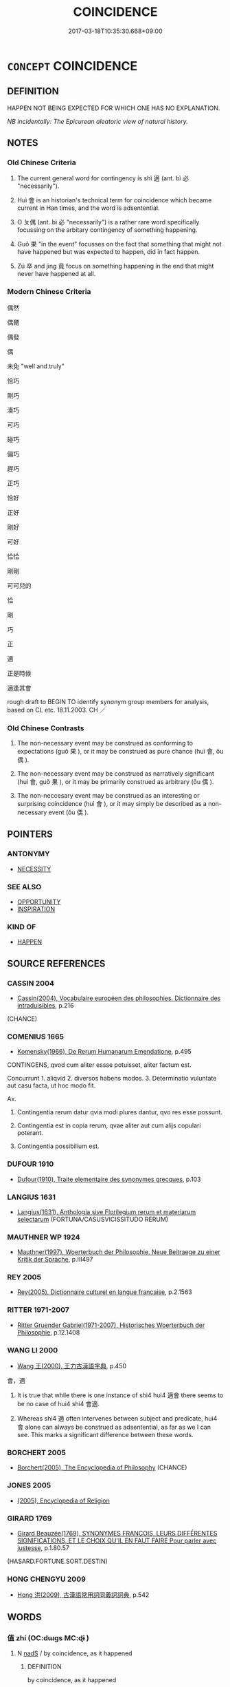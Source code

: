 # -*- mode: mandoku-tls-view -*-
#+TITLE: COINCIDENCE
#+DATE: 2017-03-18T10:35:30.668+09:00        
#+STARTUP: content
* =CONCEPT= COINCIDENCE
:PROPERTIES:
:CUSTOM_ID: uuid-4ff1aae2-f104-4104-92db-73b3979271eb
:SYNONYM+:  ACCIDENTAL
:SYNONYM+:  SERENDIPITOUS
:SYNONYM+:  ALEATORIC
:SYNONYM+:  INCIDENTAL
:SYNONYM+:  COINCIDENTAL
:SYNONYM+:  CONTINGENT
:SYNONYM+:  CHANCE
:SYNONYM+:  CONTINGENCY
:SYNONYM+:  ACCIDENT
:SYNONYM+:  CHANCE
:SYNONYM+:  SERENDIPITY
:SYNONYM+:  FORTUITY
:SYNONYM+:  PROVIDENCE
:SYNONYM+:  HAPPENSTANCE
:SYNONYM+:  FATE
:SYNONYM+:  A FLUKE
:TR_ZH: 偶然
:END:
** DEFINITION

HAPPEN NOT BEING EXPECTED FOR WHICH ONE HAS NO EXPLANATION.

[[NB incidentally: The Epicurean aleatoric view of natural history.]]

** NOTES

*** Old Chinese Criteria
1. The current general word for contingency is shì 適 (ant. bì 必 "necessarily").

2. Huì 會 is an historian's technical term for coincidence which became current in Han times, and the word is adsentential.

3. O ㄆ偶 (ant. bì 必 "necessarily") is a rather rare word specifically focussing on the arbitary contingency of something happening.

4. Guǒ 果 "in the event" focusses on the fact that something that might not have happened but was expected to happen, did in fact happen.

5. Zú 卒 and jìng 竟 focus on something happening in the end that might never have happened at all.

*** Modern Chinese Criteria
偶然

偶爾

偶發

偶

未免 "well and truly"

恰巧

剛巧

湊巧

可巧

碰巧

偏巧

趕巧

正巧

恰好

正好

剛好

可好

恰恰

剛剛

可可兒的

恰

剛

巧

正

適

正是時候

適逢其會

rough draft to BEGIN TO identify synonym group members for analysis, based on CL etc. 18.11.2003. CH ／

*** Old Chinese Contrasts
1. The non-necessary event may be construed as conforming to expectations (guǒ 果 ), or it may be construed as pure chance (huì 會, ǒu 偶 ).

2. The non-necessary event may be construed as narratively significant (huì 會, guǒ 果 ), or it may be primarily construed as arbitrary (ǒu 偶 ).

3. The non-neccesary event may be construed as an interesting or surprising coincidence (huì 會 ), or it may simply be described as a non-necessary event (ǒu 偶 ).

** POINTERS
*** ANTONYMY
 - [[tls:concept:NECESSITY][NECESSITY]]

*** SEE ALSO
 - [[tls:concept:OPPORTUNITY][OPPORTUNITY]]
 - [[tls:concept:INSPIRATION][INSPIRATION]]

*** KIND OF
 - [[tls:concept:HAPPEN][HAPPEN]]

** SOURCE REFERENCES
*** CASSIN 2004
 - [[cite:CASSIN-2004][Cassin(2004), Vocabulaire européen des philosophies. Dictionnaire des intraduisibles]], p.216
 (CHANCE)
*** COMENIUS 1665
 - [[cite:COMENIUS-1665][Komensky(1966), De Rerum Humanarum Emendatione]], p.495


CONTINGENS, qvod cum aliter essse potuisset, aliter factum est.

Concurrunt 1. aliqvid 2. diversos habens modos. 3. Determinatio vuluntate aut casu facta, ut hoc modo fit.

Ax.

1. Contingentia rerum datur qvia modi plures dantur, qvo res esse possunt.

2. Contingentia est in copia rerum, qvae aliter aut cum alijs copulari poterant.

3. Contingentia possibilium est.

*** DUFOUR 1910
 - [[cite:DUFOUR-1910][Dufour(1910), Traite elementaire des synonymes grecques]], p.103

*** LANGIUS 1631
 - [[cite:LANGIUS-1631][Langius(1631), Anthologia sive Florilegium rerum et materiarum selectarum]] (FORTUNA/CASUSVICISSITUDO RERUM)
*** MAUTHNER WP 1924
 - [[cite:MAUTHNER-WP-1924][Mauthner(1997), Woerterbuch der Philosophie. Neue Beitraege zu einer Kritik der Sprache]], p.III497

*** REY 2005
 - [[cite:REY-2005][Rey(2005), Dictionnaire culturel en langue francaise]], p.2.1563

*** RITTER 1971-2007
 - [[cite:RITTER-1971-2007][Ritter Gruender Gabriel(1971-2007), Historisches Woerterbuch der Philosophie]], p.12.1408

*** WANG LI 2000
 - [[cite:WANG-LI-2000][Wang 王(2000), 王力古漢語字典]], p.450


會，適

1. It is true that while there is one instance of shi4 hui4 適會 there seems to be no case of hui4 shi4 會適.

2. Whereas shi4 適 often intervenes between subject and predicate, hui4 會 alone can always be construed as adsentential, as far as we I can see.  This marks a significant difference between these words.

*** BORCHERT 2005
 - [[cite:BORCHERT-2005][Borchert(2005), The Encyclopedia of Philosophy]] (CHANCE)
*** JONES 2005
 - [[cite:JONES-2005][(2005), Encyclopedia of Religion]]
*** GIRARD 1769
 - [[cite:GIRARD-1769][Girard Beauzée(1769), SYNONYMES FRANÇOIS, LEURS DIFFÉRENTES SIGNIFICATIONS, ET LE CHOIX QU'IL EN FAUT FAIRE Pour parler avec justesse]], p.1.80.57
 (HASARD.FORTUNE.SORT.DESTIN)
*** HONG CHENGYU 2009
 - [[cite:HONG-CHENGYU-2009][Hong 洪(2009), 古漢語常用詞同義詞詞典]], p.542

** WORDS
   :PROPERTIES:
   :VISIBILITY: children
   :END:
*** 值 zhí (OC:dɯɡs MC:ɖɨ )
:PROPERTIES:
:CUSTOM_ID: uuid-43634ed0-d4f2-4402-b072-e7e49f948288
:Char+: 值(9,8/10) 
:GY_IDS+: uuid-1ca2fe4e-7c81-4442-91c8-a3f1f5f10a27
:PY+: zhí     
:OC+: dɯɡs     
:MC+: ɖɨ     
:END: 
**** N [[tls:syn-func::#uuid-85043f3f-f41d-433b-8bea-c49352206a4e][nadS]] / by coincidence, as it happened
:PROPERTIES:
:CUSTOM_ID: uuid-5b113a58-e3c4-4194-a9ef-4e3801160fce
:END:
****** DEFINITION

by coincidence, as it happened

****** NOTES

*** 偶 ǒu (OC:ŋooʔ MC:ŋu )
:PROPERTIES:
:CUSTOM_ID: uuid-99e19b9d-264f-4a44-918a-ac6644b329c5
:Char+: 偶(9,9/11) 
:GY_IDS+: uuid-ed632a95-68b3-43a3-a07a-cf762f18e3da
:PY+: ǒu     
:OC+: ŋooʔ     
:MC+: ŋu     
:END: 
**** V [[tls:syn-func::#uuid-2a0ded86-3b04-4488-bb7a-3efccfa35844][vadV]] / by chance; by pure chance; without planning; without proper planning
:PROPERTIES:
:CUSTOM_ID: uuid-9bfd1e8d-76fd-40d4-a87a-079b5aff34c9
:WARRING-STATES-CURRENCY: 4
:END:
****** DEFINITION

by chance; by pure chance; without planning; without proper planning

****** NOTES

******* Examples
LH 1; Liu 1990:5; Beida; Yang 1999:xxx; Zheng 1999: xxx; Guizhou 1998: xxx; tr. Forke 1: 30

 偶合為是， What happens to match the ruler's fancies will count as right

 適可為上。 and what happens to be acceptable counts as superior. [CA]

*** 卒 zú (OC:skud MC:tsʷit )
:PROPERTIES:
:CUSTOM_ID: uuid-83778deb-53e2-49d0-b076-c13be6910734
:Char+: 卒(24,6/8) 
:GY_IDS+: uuid-1f591ac4-d6cb-4811-87c2-00c77bb9d902
:PY+: zú     
:OC+: skud     
:MC+: tsʷit     
:END: 
**** V [[tls:syn-func::#uuid-2a0ded86-3b04-4488-bb7a-3efccfa35844][vadV]] / in the end, finally, as it turned out
:PROPERTIES:
:CUSTOM_ID: uuid-4e4ee0b4-e264-46be-9eda-954b9ecb55ac
:WARRING-STATES-CURRENCY: 4
:END:
****** DEFINITION

in the end, finally, as it turned out

****** NOTES

******* Examples
HF 33.20.20: (he has everyone's support, but) in the end (he will become the bane of the world)

HF 10.09:15; jiaoshi 676; jishi 194; jiaozhu 95; shiping 400

 卒見弒於其臣， But in the end he was assassinated by his ministers

95 而滅高名， and had his high name destroyed,[CA]

*** 忽 hū (OC:hmɯɯd MC:huot )
:PROPERTIES:
:CUSTOM_ID: uuid-1e9cea08-2bb2-47f7-8bd3-c84c5f396fcb
:Char+: 忽(61,4/8) 
:GY_IDS+: uuid-b17a37e7-db42-4971-8020-af720f20df6f
:PY+: hū     
:OC+: hmɯɯd     
:MC+: huot     
:END: 
**** P [[tls:syn-func::#uuid-02ea996e-b723-4e17-bb7c-4956bd4873d9][padV.postN{SUBJ}]] / as it happened
:PROPERTIES:
:CUSTOM_ID: uuid-c985a26f-33ef-4868-b305-fad6c2304dfb
:END:
****** DEFINITION

as it happened

****** NOTES

**** V [[tls:syn-func::#uuid-16ca95ce-1240-4773-8697-b6f5183ac53d][vadS]] / by coincidence (probably there are many places where one mechanically translates this word as "sudd...
:PROPERTIES:
:CUSTOM_ID: uuid-17691ee0-0cff-4982-856e-90f05f623bed
:END:
****** DEFINITION

by coincidence (probably there are many places where one mechanically translates this word as "suddenly" where "as it happened" and the like are preferable.)

****** NOTES

*** 恐 kǒng (OC:khoŋʔ MC:khi̯oŋ )
:PROPERTIES:
:CUSTOM_ID: uuid-23433700-3d92-421b-b5fd-40cb2f05f767
:Char+: 恐(61,6/10) 
:GY_IDS+: uuid-e60a2043-d478-458f-b54c-e0136f8d5d5b
:PY+: kǒng     
:OC+: khoŋʔ     
:MC+: khi̯oŋ     
:END: 
*** 恰 qià (OC:khroob MC:khɣɛp )
:PROPERTIES:
:CUSTOM_ID: uuid-40e7410a-4426-4424-9c1e-ec8095882003
:Char+: 恰(61,6/9) 
:GY_IDS+: uuid-958e0917-4ae3-4750-b8ca-f6f86df4a83c
:PY+: qià     
:OC+: khroob     
:MC+: khɣɛp     
:END: 
**** SOURCE REFERENCES
***** CAO GUANGSHUN 1984
 - [[cite:CAO-GUANGSHUN-1984][Cáo 曹(), 敦煌變文中的壯雙音節副詞 Dūnhuáng biànwén zhōng de shuāngyīnjié fùcí [Disyllabic Adverbs in the Transformation texts] 語言學論叢 Yuyanxue luncong]], p.120

***** SONG YINSHENG 1996
 - [[cite:SONG-YINSHENG-1996][Sòng 宋(1996), 《祖堂集》虛詞研究 Zǔtáng jí xūcí yánjiū A Study of Function Words in Zǔtáng jí]], p.170-172

**** V [[tls:syn-func::#uuid-dd717b3f-0c98-4de8-bac6-2e4085805ef1][vt+V/0/]] / happen to V, by chance, have the opportunity to (the V is usually a positive event: be so fortunate...
:PROPERTIES:
:CUSTOM_ID: uuid-f83013e5-2c65-421b-bb40-6073d0a1ece4
:END:
****** DEFINITION

happen to V, by chance, have the opportunity to (the V is usually a positive event: be so fortunate to V; but sometimes also neutralized) 

The word expresses that an action happens by coincidence. It probably originated during the Tang dynasty and is quite common in ZTJ. In BIANWEN there is also one example of the reduplicated form of the word qiàqià 恰恰 : 峻嶺高嶺總安致，恰恰偏布不容針。 (WANG ZHONGMIN 1957: 370). There is also one example of qiàhǎo 恰好 in ZTJ (ZTJ 3.079; WU: 242: 有僧問： “ 十二中時如何據驗？ ” 師云： “ 恰好據驗。 ”)

****** NOTES

*** 或 huò (OC:ɡʷɯɯɡ MC:ɦək )
:PROPERTIES:
:CUSTOM_ID: uuid-e4802eb1-2e54-4d11-b79c-b1b902178260
:Char+: 或(62,4/8) 
:GY_IDS+: uuid-7be571ca-f00b-41c6-b5eb-2c0b43e6bcd8
:PY+: huò     
:OC+: ɡʷɯɯɡ     
:MC+: ɦək     
:END: 
**** P [[tls:syn-func::#uuid-0ffb1ffa-d762-4cb0-bdf0-ac5f55be25b9][padS]] / by some chance, by any chance, as it happened
:PROPERTIES:
:CUSTOM_ID: uuid-7fbbbe64-b08a-46f8-aa3e-c4b36526f6ff
:END:
****** DEFINITION

by some chance, by any chance, as it happened

****** NOTES

*** 會 huì (OC:ɡloobs MC:ɦɑi )
:PROPERTIES:
:CUSTOM_ID: uuid-c05d2ced-31de-41d3-ac90-f9311caa0a4a
:Char+: 會(73,9/13) 
:GY_IDS+: uuid-5cd2073a-6f30-434c-bf49-acee1f8e5bd7
:PY+: huì     
:OC+: ɡloobs     
:MC+: ɦɑi     
:END: 
**** V [[tls:syn-func::#uuid-16ca95ce-1240-4773-8697-b6f5183ac53d][vadS]] / by coincidence, as it happened; by chance; it so happened that S
:PROPERTIES:
:CUSTOM_ID: uuid-bd4107df-70da-46e7-ab22-8259ff850290
:WARRING-STATES-CURRENCY: 3
:END:
****** DEFINITION

by coincidence, as it happened; by chance; it so happened that S

****** NOTES

******* Nuance
This word, which is something of a technical term in historical prose, introduces causally unrelated but narratively relevant information concerning events that are contemporary with the story line. Chū 初 "before this" similarly introduces background information about the past, but in this case the background information serves not so much to bring the story forward, but to explain the reasons for events in the main story.

******* Examples
HF 32.55.3

SJ 101/2743 tr. Watson 1993, vol.1, p.460:

 會天寒， The weather was cold

 士卒飢渴， and the sodiers were tired and hungry,[CA]

**** V [[tls:syn-func::#uuid-2a0ded86-3b04-4488-bb7a-3efccfa35844][vadV]] / as it happens; as the case is; certainly?
:PROPERTIES:
:CUSTOM_ID: uuid-923f4199-0e5a-477f-8559-7f11854b089d
:END:
****** DEFINITION

as it happens; as the case is; certainly?

****** NOTES

**** V [[tls:syn-func::#uuid-dd717b3f-0c98-4de8-bac6-2e4085805ef1][vt+V/0/]] / by chance
:PROPERTIES:
:CUSTOM_ID: uuid-baae41dd-742d-478f-8ee6-ea5b3483d44b
:END:
****** DEFINITION

by chance

****** NOTES

*** 空 kōng (OC:khooŋ MC:khuŋ )
:PROPERTIES:
:CUSTOM_ID: uuid-dff8a5cf-2ee3-4232-8b48-83e6db4c17d4
:Char+: 空(116,3/8) 
:GY_IDS+: uuid-d05fe3a9-6525-4d1b-bc3e-677fd903e2dc
:PY+: kōng     
:OC+: khooŋ     
:MC+: khuŋ     
:END: 
*** 遭 zāo (OC:tsuu MC:tsɑu )
:PROPERTIES:
:CUSTOM_ID: uuid-09dd8846-cc7d-4001-9802-0655efdcc3a5
:Char+: 遭(162,11/15) 
:GY_IDS+: uuid-e6af6c3d-ebb3-47de-8f14-5e864affdca5
:PY+: zāo     
:OC+: tsuu     
:MC+: tsɑu     
:END: 
**** V [[tls:syn-func::#uuid-2a0ded86-3b04-4488-bb7a-3efccfa35844][vadV]] / by chance, as it happened
:PROPERTIES:
:CUSTOM_ID: uuid-1ae25ef0-c050-4cbb-a852-0fced107cd2b
:WARRING-STATES-CURRENCY: 3
:END:
****** DEFINITION

by chance, as it happened

****** NOTES

*** 適 shì (OC:qljeɡ MC:ɕiɛk )
:PROPERTIES:
:CUSTOM_ID: uuid-cbee600b-e6ce-4dbe-8317-7acde950b117
:Char+: 適(162,11/15) 
:GY_IDS+: uuid-29018f54-1dad-4704-866c-1e76290c458b
:PY+: shì     
:OC+: qljeɡ     
:MC+: ɕiɛk     
:END: 
**** V [[tls:syn-func::#uuid-16ca95ce-1240-4773-8697-b6f5183ac53d][vadS]] / as it happened, in the event; as things happen to be, by chance
:PROPERTIES:
:CUSTOM_ID: uuid-f81e8b4b-aff5-4685-be29-70304b2dad6c
:WARRING-STATES-CURRENCY: 3
:END:
****** DEFINITION

as it happened, in the event; as things happen to be, by chance

****** NOTES

**** V [[tls:syn-func::#uuid-2a0ded86-3b04-4488-bb7a-3efccfa35844][vadV]] / as it turned out in the event; by some coincidence 士適出 "this officer happened to leave the house".
:PROPERTIES:
:CUSTOM_ID: uuid-eca604f1-91e8-43ec-8889-75d61f7a328f
:WARRING-STATES-CURRENCY: 4
:END:
****** DEFINITION

as it turned out in the event; by some coincidence 士適出 "this officer happened to leave the house".

****** NOTES

******* Examples
HF 31.28:02; jishi 588; jiaozhu 348; shiping 1021 

“15 王適有言，洍 f the King just happens to propose something

 必亟聽從王言。 ” you must immediately obey and carry out the King's proposal. 罜 CA]

*** 竟 jìng (OC:kraŋs MC:kɣaŋ )
:PROPERTIES:
:CUSTOM_ID: uuid-1d23c2ba-c71f-4cf5-9ee9-77db6588936a
:Char+: 竟(180,2/11) 
:GY_IDS+: uuid-751efabc-0b1f-4bf2-8beb-b9f206d55a2f
:PY+: jìng     
:OC+: kraŋs     
:MC+: kɣaŋ     
:END: 
**** V [[tls:syn-func::#uuid-2a0ded86-3b04-4488-bb7a-3efccfa35844][vadV]] / in the end    APPEARS ALSO IN SYN. GROUP 'REALITY'
:PROPERTIES:
:CUSTOM_ID: uuid-1e5d636c-d702-4c6a-bd89-5e83a071f6ea
:WARRING-STATES-CURRENCY: 3
:END:
****** DEFINITION

in the end    APPEARS ALSO IN SYN. GROUP 'REALITY'

****** NOTES

******* Examples
HF 30.17:03; jishi 537; jiaozhu 312; shiping 930

 竟不得見。 he did not in the end get to see the King of We4i.[CA]

*** 偶會 ǒuhuì (OC:ŋooʔ ɡloobs MC:ŋu ɦɑi )
:PROPERTIES:
:CUSTOM_ID: uuid-563a331e-4623-473e-8b5a-d43c5346623e
:Char+: 偶(9,9/11) 會(73,9/13) 
:GY_IDS+: uuid-ed632a95-68b3-43a3-a07a-cf762f18e3da uuid-5cd2073a-6f30-434c-bf49-acee1f8e5bd7
:PY+: ǒu huì    
:OC+: ŋooʔ ɡloobs    
:MC+: ŋu ɦɑi    
:END: 
**** N [[tls:syn-func::#uuid-db0698e7-db2f-4ee3-9a20-0c2b2e0cebf0][NPab]] {[[tls:sem-feat::#uuid-887fdec5-f18d-4faf-8602-f5c5c2f99a1d][metaphysical]]} / coincidence
:PROPERTIES:
:CUSTOM_ID: uuid-3faa32de-90ce-4b66-a56a-760db2b77072
:END:
****** DEFINITION

coincidence

****** NOTES

*** 偶然 ǒurán (OC:ŋooʔ njen MC:ŋu ȵiɛn )
:PROPERTIES:
:CUSTOM_ID: uuid-a755fc71-5aec-478b-b6dc-362adabb05d8
:Char+: 偶(9,9/11) 然(86,8/12) 
:GY_IDS+: uuid-ed632a95-68b3-43a3-a07a-cf762f18e3da uuid-8a15fd91-bd0f-4409-9544-18b3c2ea70d5
:PY+: ǒu rán    
:OC+: ŋooʔ njen    
:MC+: ŋu ȵiɛn    
:END: 
**** V [[tls:syn-func::#uuid-091af450-64e0-4b82-98a2-84d0444b6d19][VPi]] / happen to be as one is
:PROPERTIES:
:CUSTOM_ID: uuid-8bc3d413-6e3f-47f0-a4b3-b8de5a240192
:END:
****** DEFINITION

happen to be as one is

****** NOTES

*** 偶適 ǒushì (OC:ŋooʔ qljeɡ MC:ŋu ɕiɛk )
:PROPERTIES:
:CUSTOM_ID: uuid-c64ca38b-ec0c-462b-a7f0-f5d197a64d03
:Char+: 偶(9,9/11) 適(162,11/15) 
:GY_IDS+: uuid-ed632a95-68b3-43a3-a07a-cf762f18e3da uuid-29018f54-1dad-4704-866c-1e76290c458b
:PY+: ǒu shì    
:OC+: ŋooʔ qljeɡ    
:MC+: ŋu ɕiɛk    
:END: 
**** V [[tls:syn-func::#uuid-819e81af-c978-4931-8fd2-52680e097f01][VPadV]] / by chance, without any human planning or other planning being involved
:PROPERTIES:
:CUSTOM_ID: uuid-f8b38189-a5e3-4d07-8c90-11403de912fa
:END:
****** DEFINITION

by chance, without any human planning or other planning being involved

****** NOTES

*** 幸而 xìngér (OC:ɢreeŋʔ njɯ MC:ɦɣɛŋ ȵɨ )
:PROPERTIES:
:CUSTOM_ID: uuid-9ce95a17-b62c-4338-ab99-c725d29e551f
:Char+: 幸(51,5/8) 而(126,0/6) 
:GY_IDS+: uuid-e9fdef65-e690-4992-8359-89797217f567 uuid-d4f6516f-ad7d-4a23-a222-ee0e2b5082e8
:PY+: xìng ér    
:OC+: ɢreeŋʔ njɯ    
:MC+: ɦɣɛŋ ȵɨ    
:END: 
**** P [[tls:syn-func::#uuid-eb8abafd-05ff-4ae5-9f85-7417d096299a][PPadV]] / by any chance
:PROPERTIES:
:CUSTOM_ID: uuid-b53c22b5-33ef-46f3-b060-f91aac24dcd9
:END:
****** DEFINITION

by any chance

****** NOTES

*** 恰值 qiàzhí (OC:khroob dɯɡs MC:khɣɛp ɖɨ )
:PROPERTIES:
:CUSTOM_ID: uuid-7334a9ea-d9dd-4eaa-9a5f-999f3bdc500c
:Char+: 恰(61,6/9) 值(9,8/10) 
:GY_IDS+: uuid-958e0917-4ae3-4750-b8ca-f6f86df4a83c uuid-1ca2fe4e-7c81-4442-91c8-a3f1f5f10a27
:PY+: qià zhí    
:OC+: khroob dɯɡs    
:MC+: khɣɛp ɖɨ    
:END: 
**** V [[tls:syn-func::#uuid-b0ee30a9-8aa7-4dc2-92f2-2ac87b363f45][VPt0oS]] / it happens to be that S; as it happens S; by coincidence S
:PROPERTIES:
:CUSTOM_ID: uuid-14e09658-9dcd-437c-b162-1b00c905a958
:END:
****** DEFINITION

it happens to be that S; as it happens S; by coincidence S

****** NOTES

*** 會值 huìzhí (OC:ɡloobs dɯɡs MC:ɦɑi ɖɨ )
:PROPERTIES:
:CUSTOM_ID: uuid-61445c2a-5add-4cf7-8ccf-e534ffe4d859
:Char+: 會(73,9/13) 值(9,8/10) 
:GY_IDS+: uuid-5cd2073a-6f30-434c-bf49-acee1f8e5bd7 uuid-1ca2fe4e-7c81-4442-91c8-a3f1f5f10a27
:PY+: huì zhí    
:OC+: ɡloobs dɯɡs    
:MC+: ɦɑi ɖɨ    
:END: 
**** V [[tls:syn-func::#uuid-efe577d1-de70-4d80-84d0-e92f482f3f3d][VPadS]] / by coincidence
:PROPERTIES:
:CUSTOM_ID: uuid-fa3122dd-0c2d-4572-900a-0a0f0612a011
:END:
****** DEFINITION

by coincidence

****** NOTES

*** 果然 guǒrán (OC:kloolʔ njen MC:kʷɑ ȵiɛn )
:PROPERTIES:
:CUSTOM_ID: uuid-bc087919-f8a1-41d2-b80f-cffd69242884
:Char+: 果(75,4/8) 然(86,8/12) 
:GY_IDS+: uuid-14d1eec2-6fcc-4066-86d9-3639b9535c99 uuid-8a15fd91-bd0f-4409-9544-18b3c2ea70d5
:PY+: guǒ rán    
:OC+: kloolʔ njen    
:MC+: kʷɑ ȵiɛn    
:END: 
**** V [[tls:syn-func::#uuid-819e81af-c978-4931-8fd2-52680e097f01][VPadV]] / in the end, as a result, as expected, really
:PROPERTIES:
:CUSTOM_ID: uuid-bdc25315-151c-4782-b99a-c15090c00a29
:END:
****** DEFINITION

in the end, as a result, as expected, really

****** NOTES

*** 自然 zìrán (OC:sblids njen MC:dzi ȵiɛn )
:PROPERTIES:
:CUSTOM_ID: uuid-bb311e39-95cd-4f77-99b8-3d857763ad01
:Char+: 自(132,0/6) 然(86,8/12) 
:GY_IDS+: uuid-27f414fe-6bec-4eef-88d1-0e87a4bfbc33 uuid-8a15fd91-bd0f-4409-9544-18b3c2ea70d5
:PY+: zì rán    
:OC+: sblids njen    
:MC+: dzi ȵiɛn    
:END: 
**** V [[tls:syn-func::#uuid-efe577d1-de70-4d80-84d0-e92f482f3f3d][VPadS]] / by coincidence
:PROPERTIES:
:CUSTOM_ID: uuid-66a4cd04-9776-4614-ab6c-444796f3b1e2
:END:
****** DEFINITION

by coincidence

****** NOTES

**** V [[tls:syn-func::#uuid-819e81af-c978-4931-8fd2-52680e097f01][VPadV]] / coincidentally
:PROPERTIES:
:CUSTOM_ID: uuid-a031dae7-5a9c-4969-a70e-aee0c26ff4b3
:END:
****** DEFINITION

coincidentally

****** NOTES

**** V [[tls:syn-func::#uuid-091af450-64e0-4b82-98a2-84d0444b6d19][VPi]] / be coincidental
:PROPERTIES:
:CUSTOM_ID: uuid-b4ca1b11-296d-474f-aee1-1e8732606f43
:END:
****** DEFINITION

be coincidental

****** NOTES

*** 適會 shìhuì (OC:qljeɡ ɡloobs MC:ɕiɛk ɦɑi )
:PROPERTIES:
:CUSTOM_ID: uuid-21efd716-2f67-4fb4-bc49-63cae6c28482
:Char+: 適(162,11/15) 會(73,9/13) 
:GY_IDS+: uuid-29018f54-1dad-4704-866c-1e76290c458b uuid-5cd2073a-6f30-434c-bf49-acee1f8e5bd7
:PY+: shì huì    
:OC+: qljeɡ ɡloobs    
:MC+: ɕiɛk ɦɑi    
:END: 
**** N [[tls:syn-func::#uuid-291cb04a-a7fc-4fcf-b676-a103aac9ed9a][NPadV]] / by coincidence
:PROPERTIES:
:CUSTOM_ID: uuid-23fb0a50-2a4b-4c94-ba20-ea6a8ed76caa
:END:
****** DEFINITION

by coincidence

****** NOTES

*** 適然 shìrán (OC:qljeɡ njen MC:ɕiɛk ȵiɛn )
:PROPERTIES:
:CUSTOM_ID: uuid-a4f5fdcb-ed28-4342-8276-f1c0e2d6ec43
:Char+: 適(162,11/15) 然(86,8/12) 
:GY_IDS+: uuid-29018f54-1dad-4704-866c-1e76290c458b uuid-8a15fd91-bd0f-4409-9544-18b3c2ea70d5
:PY+: shì rán    
:OC+: qljeɡ njen    
:MC+: ɕiɛk ȵiɛn    
:END: 
**** V [[tls:syn-func::#uuid-18dc1abc-4214-4b4b-b07f-8f25ebe5ece9][VPadN]] / contingent, fortuitous
:PROPERTIES:
:CUSTOM_ID: uuid-64758b64-18f0-4794-ae63-a34b8d767833
:END:
****** DEFINITION

contingent, fortuitous

****** NOTES

**** N [[tls:syn-func::#uuid-db0698e7-db2f-4ee3-9a20-0c2b2e0cebf0][NPab]] {[[tls:sem-feat::#uuid-96def379-6e8a-47f7-8ebb-062e11bcb02d][factual]]} / coincidence
:PROPERTIES:
:CUSTOM_ID: uuid-04cdf58a-585a-4ec8-b26e-78783df01740
:END:
****** DEFINITION

coincidence

****** NOTES

*** 邂逅 xièhòu (OC:ɡrees ɡoos MC:ɦɣɛ ɦu )
:PROPERTIES:
:CUSTOM_ID: uuid-495055e8-145d-4cd3-88ee-1400d107f74e
:Char+: 邂(162,13/17) 逅(162,6/10) 
:GY_IDS+: uuid-fece94ad-dd5b-4b53-bbc4-0ab885dd1d90 uuid-291fd4a4-8d44-4af7-901f-df18be8dc571
:PY+: xiè hòu    
:OC+: ɡrees ɡoos    
:MC+: ɦɣɛ ɦu    
:END: 
**** V [[tls:syn-func::#uuid-819e81af-c978-4931-8fd2-52680e097f01][VPadV]] / by coincidence
:PROPERTIES:
:CUSTOM_ID: uuid-39b5826e-0749-4264-916e-9dfd32a0b44b
:WARRING-STATES-CURRENCY: 3
:END:
****** DEFINITION

by coincidence

****** NOTES

*** 時 shí (OC:ɡljɯ MC:dʑɨ )
:PROPERTIES:
:CUSTOM_ID: uuid-fbb5728b-813d-4df4-8715-777de45772be
:Char+: 時(72,6/10) 
:GY_IDS+: uuid-e2aa15ab-5de1-4aef-9a8e-3d5313867d03
:PY+: shí     
:OC+: ɡljɯ     
:MC+: dʑɨ     
:END: 
**** N [[tls:syn-func::#uuid-91666c59-4a69-460f-8cd3-9ddbff370ae5][nadV]] / as it happened, by happenstance, by coincidence
:PROPERTIES:
:CUSTOM_ID: uuid-25c9bfd8-7bb8-43a8-b961-c8ceeda1fad4
:END:
****** DEFINITION

as it happened, by happenstance, by coincidence

****** NOTES

** BIBLIOGRAPHY
bibliography:../core/tlsbib.bib
